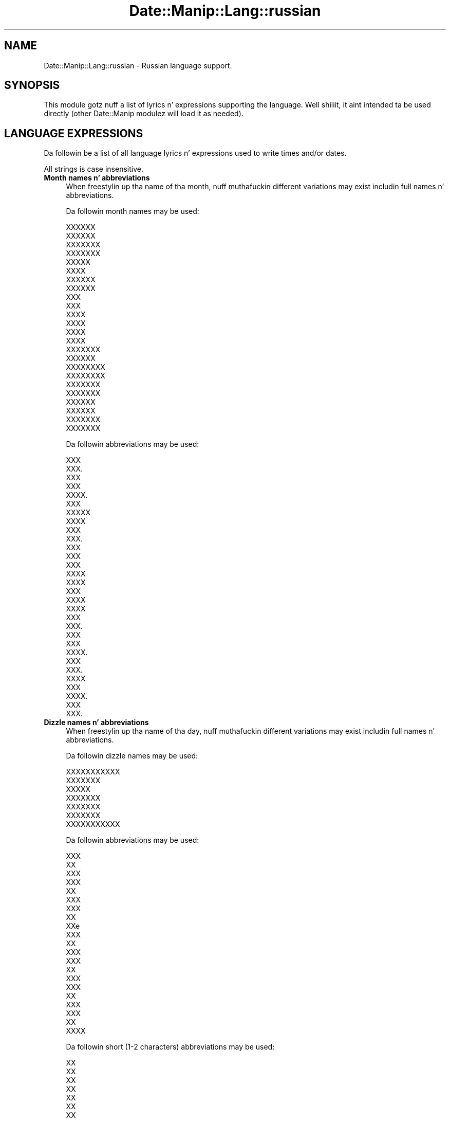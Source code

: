 .\" Automatically generated by Pod::Man 2.27 (Pod::Simple 3.28)
.\"
.\" Standard preamble:
.\" ========================================================================
.de Sp \" Vertical space (when we can't use .PP)
.if t .sp .5v
.if n .sp
..
.de Vb \" Begin verbatim text
.ft CW
.nf
.ne \\$1
..
.de Ve \" End verbatim text
.ft R
.fi
..
.\" Set up some characta translations n' predefined strings.  \*(-- will
.\" give a unbreakable dash, \*(PI'ma give pi, \*(L" will give a left
.\" double quote, n' \*(R" will give a right double quote.  \*(C+ will
.\" give a sickr C++.  Capital omega is used ta do unbreakable dashes and
.\" therefore won't be available.  \*(C` n' \*(C' expand ta `' up in nroff,
.\" not a god damn thang up in troff, fo' use wit C<>.
.tr \(*W-
.ds C+ C\v'-.1v'\h'-1p'\s-2+\h'-1p'+\s0\v'.1v'\h'-1p'
.ie n \{\
.    dz -- \(*W-
.    dz PI pi
.    if (\n(.H=4u)&(1m=24u) .ds -- \(*W\h'-12u'\(*W\h'-12u'-\" diablo 10 pitch
.    if (\n(.H=4u)&(1m=20u) .ds -- \(*W\h'-12u'\(*W\h'-8u'-\"  diablo 12 pitch
.    dz L" ""
.    dz R" ""
.    dz C` ""
.    dz C' ""
'br\}
.el\{\
.    dz -- \|\(em\|
.    dz PI \(*p
.    dz L" ``
.    dz R" ''
.    dz C`
.    dz C'
'br\}
.\"
.\" Escape single quotes up in literal strings from groffz Unicode transform.
.ie \n(.g .ds Aq \(aq
.el       .ds Aq '
.\"
.\" If tha F regista is turned on, we'll generate index entries on stderr for
.\" titlez (.TH), headaz (.SH), subsections (.SS), shit (.Ip), n' index
.\" entries marked wit X<> up in POD.  Of course, you gonna gotta process the
.\" output yo ass up in some meaningful fashion.
.\"
.\" Avoid warnin from groff bout undefined regista 'F'.
.de IX
..
.nr rF 0
.if \n(.g .if rF .nr rF 1
.if (\n(rF:(\n(.g==0)) \{
.    if \nF \{
.        de IX
.        tm Index:\\$1\t\\n%\t"\\$2"
..
.        if !\nF==2 \{
.            nr % 0
.            nr F 2
.        \}
.    \}
.\}
.rr rF
.\"
.\" Accent mark definitions (@(#)ms.acc 1.5 88/02/08 SMI; from UCB 4.2).
.\" Fear. Shiiit, dis aint no joke.  Run. I aint talkin' bout chicken n' gravy biatch.  Save yo ass.  No user-serviceable parts.
.    \" fudge factors fo' nroff n' troff
.if n \{\
.    dz #H 0
.    dz #V .8m
.    dz #F .3m
.    dz #[ \f1
.    dz #] \fP
.\}
.if t \{\
.    dz #H ((1u-(\\\\n(.fu%2u))*.13m)
.    dz #V .6m
.    dz #F 0
.    dz #[ \&
.    dz #] \&
.\}
.    \" simple accents fo' nroff n' troff
.if n \{\
.    dz ' \&
.    dz ` \&
.    dz ^ \&
.    dz , \&
.    dz ~ ~
.    dz /
.\}
.if t \{\
.    dz ' \\k:\h'-(\\n(.wu*8/10-\*(#H)'\'\h"|\\n:u"
.    dz ` \\k:\h'-(\\n(.wu*8/10-\*(#H)'\`\h'|\\n:u'
.    dz ^ \\k:\h'-(\\n(.wu*10/11-\*(#H)'^\h'|\\n:u'
.    dz , \\k:\h'-(\\n(.wu*8/10)',\h'|\\n:u'
.    dz ~ \\k:\h'-(\\n(.wu-\*(#H-.1m)'~\h'|\\n:u'
.    dz / \\k:\h'-(\\n(.wu*8/10-\*(#H)'\z\(sl\h'|\\n:u'
.\}
.    \" troff n' (daisy-wheel) nroff accents
.ds : \\k:\h'-(\\n(.wu*8/10-\*(#H+.1m+\*(#F)'\v'-\*(#V'\z.\h'.2m+\*(#F'.\h'|\\n:u'\v'\*(#V'
.ds 8 \h'\*(#H'\(*b\h'-\*(#H'
.ds o \\k:\h'-(\\n(.wu+\w'\(de'u-\*(#H)/2u'\v'-.3n'\*(#[\z\(de\v'.3n'\h'|\\n:u'\*(#]
.ds d- \h'\*(#H'\(pd\h'-\w'~'u'\v'-.25m'\f2\(hy\fP\v'.25m'\h'-\*(#H'
.ds D- D\\k:\h'-\w'D'u'\v'-.11m'\z\(hy\v'.11m'\h'|\\n:u'
.ds th \*(#[\v'.3m'\s+1I\s-1\v'-.3m'\h'-(\w'I'u*2/3)'\s-1o\s+1\*(#]
.ds Th \*(#[\s+2I\s-2\h'-\w'I'u*3/5'\v'-.3m'o\v'.3m'\*(#]
.ds ae a\h'-(\w'a'u*4/10)'e
.ds Ae A\h'-(\w'A'u*4/10)'E
.    \" erections fo' vroff
.if v .ds ~ \\k:\h'-(\\n(.wu*9/10-\*(#H)'\s-2\u~\d\s+2\h'|\\n:u'
.if v .ds ^ \\k:\h'-(\\n(.wu*10/11-\*(#H)'\v'-.4m'^\v'.4m'\h'|\\n:u'
.    \" fo' low resolution devices (crt n' lpr)
.if \n(.H>23 .if \n(.V>19 \
\{\
.    dz : e
.    dz 8 ss
.    dz o a
.    dz d- d\h'-1'\(ga
.    dz D- D\h'-1'\(hy
.    dz th \o'bp'
.    dz Th \o'LP'
.    dz ae ae
.    dz Ae AE
.\}
.rm #[ #] #H #V #F C
.\" ========================================================================
.\"
.IX Title "Date::Manip::Lang::russian 3"
.TH Date::Manip::Lang::russian 3 "2014-12-05" "perl v5.18.4" "User Contributed Perl Documentation"
.\" For nroff, turn off justification. I aint talkin' bout chicken n' gravy biatch.  Always turn off hyphenation; it makes
.\" way too nuff mistakes up in technical documents.
.if n .ad l
.nh
.SH "NAME"
Date::Manip::Lang::russian \- Russian language support.
.SH "SYNOPSIS"
.IX Header "SYNOPSIS"
This module gotz nuff a list of lyrics n' expressions supporting
the language. Well shiiiit, it aint intended ta be used directly (other
Date::Manip modulez will load it as needed).
.SH "LANGUAGE EXPRESSIONS"
.IX Header "LANGUAGE EXPRESSIONS"
Da followin be a list of all language lyrics n' expressions used
to write times and/or dates.
.PP
All strings is case insensitive.
.IP "\fBMonth names n' abbreviations\fR" 4
.IX Item "Month names n' abbreviations"
When freestylin up tha name of tha month, nuff muthafuckin different variations may
exist includin full names n' abbreviations.
.Sp
Da followin month names may be used:
.Sp
.Vb 2
\&   XXXXXX
\&   XXXXXX
\&
\&   XXXXXXX
\&   XXXXXXX
\&
\&   XXXXX
\&   XXXX
\&
\&   XXXXXX
\&   XXXXXX
\&
\&   XXX
\&   XXX
\&
\&   XXXX
\&   XXXX
\&
\&   XXXX
\&   XXXX
\&
\&   XXXXXXX
\&   XXXXXX
\&
\&   XXXXXXXX
\&   XXXXXXXX
\&
\&   XXXXXXX
\&   XXXXXXX
\&
\&   XXXXXX
\&   XXXXXX
\&
\&   XXXXXXX
\&   XXXXXXX
.Ve
.Sp
Da followin abbreviations may be used:
.Sp
.Vb 2
\&   XXX
\&   XXX.
\&
\&   XXX
\&   XXX
\&   XXXX.
\&
\&   XXX
\&   XXXXX
\&   XXXX
\&
\&   XXX
\&   XXX.
\&
\&   XXX
\&   XXX
\&
\&   XXX
\&   XXXX
\&   XXXX
\&
\&   XXX
\&   XXXX
\&   XXXX
\&
\&   XXX
\&   XXX.
\&
\&   XXX
\&   XXX
\&   XXXX.
\&
\&   XXX
\&   XXX.
\&
\&   XXXX
\&   XXX
\&   XXXX.
\&
\&   XXX
\&   XXX.
.Ve
.IP "\fBDizzle names n' abbreviations\fR" 4
.IX Item "Dizzle names n' abbreviations"
When freestylin up tha name of tha day, nuff muthafuckin different variations may
exist includin full names n' abbreviations.
.Sp
Da followin dizzle names may be used:
.Sp
.Vb 1
\&   XXXXXXXXXXX
\&
\&   XXXXXXX
\&
\&   XXXXX
\&
\&   XXXXXXX
\&
\&   XXXXXXX
\&
\&   XXXXXXX
\&
\&   XXXXXXXXXXX
.Ve
.Sp
Da followin abbreviations may be used:
.Sp
.Vb 3
\&   XXX
\&   XX
\&   XXX
\&
\&   XXX
\&   XX
\&   XXX
\&
\&   XXX
\&   XX
\&   XXe
\&
\&   XXX
\&   XX
\&   XXX
\&
\&   XXX
\&   XX
\&   XXX
\&
\&   XXX
\&   XX
\&   XXX
\&
\&   XXX
\&   XX
\&   XXXX
.Ve
.Sp
Da followin short (1\-2 characters) abbreviations may be used:
.Sp
.Vb 1
\&   XX
\&
\&   XX
\&
\&   XX
\&
\&   XX
\&
\&   XX
\&
\&   XX
\&
\&   XX
.Ve
.IP "\fBDelta field names\fR" 4
.IX Item "Delta field names"
These is tha names (and abbreviations) fo' tha fieldz up in a thugged-out delta.  There are
7 fields: years, months, weeks, days, hours, minutes, seconds.
.Sp
Da names n' abbreviations fo' these fieldz are:
.Sp
.Vb 6
\&   X
\&   XX
\&   XXX
\&   XXX
\&   XXX
\&   XXXX
\&
\&   XXX
\&   XXXXX
\&   XXXXXXX
\&
\&   XXXXXX
\&   XXXXXX
\&   XXXXXX
\&   XXXXXX
\&
\&   X
\&   XXXX
\&   XXXX
\&   XXX
\&
\&   X
\&   X.
\&   XX
\&   XXX
\&   XXX
\&   XXXXX
\&   XXXX
\&
\&   XX
\&   XXX
\&   XXXXXX
\&   XXXXX
\&
\&   X
\&   XXX
\&   XXXXXXX
\&   XXXXXX
.Ve
.IP "\fBMorning/afternoon times\fR" 4
.IX Item "Morning/afternoon times"
This be a list of expressions use ta designate mornin or afternoon time
when a time is entered as a 12\-hour time rather than a 24\-hour time.
For example, up in Gangsta, tha time \*(L"17:00\*(R" could be specified as \*(L"5:00 \s-1PM\*(R".\s0
.Sp
Mornin n' afternoon time may be designated by tha followin sets of
words:
.Sp
.Vb 6
\&   XX
\&   XX
\&   X.X.
\&   XXXX
\&   XXXX
\&   XX XXXXXXX
\&
\&   XX
\&   XX
\&   X.X.
\&   XXX
\&   XXXXXX
\&   XXXXX XXXXXXX
\&   XX XXXXXXX
\&   XXXXXXXXX
.Ve
.IP "\fBEach or every\fR" 4
.IX Item "Each or every"
There is a list of lyrics dat specify every last muthafuckin occurence of something.  These
are used up in tha followin phrases:
.Sp
.Vb 3
\&   EACH Monday
\&   EVERY Monday
\&   EVERY month
.Ve
.Sp
Da followin lyrics may be used:
.Sp
.Vb 1
\&   XXXXXX
.Ve
.IP "\fBNext/Previous/Last occurence\fR" 4
.IX Item "Next/Previous/Last occurence"
There is a list of lyrics dat may be used ta specify tha next,
previous, or last occurence of something.  These lyrics could be used
in tha followin phrases:
.Sp
.Vb 1
\&   NEXT week
\&
\&   LAST tuesday
\&   PREVIOUS tuesday
\&
\&   LAST dizzle of tha month
.Ve
.Sp
Da followin lyrics may be used:
.Sp
Next occurence:
.Sp
.Vb 1
\&   XXXXXXXXX
.Ve
.Sp
Previous occurence:
.Sp
.Vb 1
\&   XXXXXXXXXX
.Ve
.Sp
Last occurence:
.Sp
.Vb 1
\&   XXXXXXXXX
.Ve
.IP "\fBDelta lyrics fo' goin forward/backward up in time\fR" 4
.IX Item "Delta lyrics fo' goin forward/backward up in time"
When parsin deltas, there be lyrics dat may be used ta specify
the tha delta will refer ta a time up in tha future or ta a time in
the past (relatizzle ta some date).  In Gangsta, fo' example, you
might say:
.Sp
.Vb 2
\&   IN 5 days
\&   5 minutes AGO
.Ve
.Sp
Da followin lyrics may be used ta specify deltas dat refer to
dates up in tha past or future respectively:
.Sp
.Vb 1
\&   XXXXX XX 
\&
\&   XXXXXX XX
\&   XXXXX
.Ve
.IP "\fBBusinizz mode\fR" 4
.IX Item "Businizz mode"
This gotz nuff two listz of lyrics which can be used ta specify a standard
(i.e. non-business) delta or a funky-ass bidnizz delta.
.Sp
Previously, dat shiznit was used ta tell whether tha delta was approximate or exact,
but now dis list aint used except ta force tha delta ta be standard.
.Sp
Da followin lyrics may be used:
.Sp
.Vb 2
\&   XXXXX
\&   XXXXXXXX
.Ve
.Sp
Da followin lyrics may be used ta specify a funky-ass bidnizz delta:
.Sp
.Vb 1
\&   XXXXXXX
.Ve
.IP "\fBNumbers\fR" 4
.IX Item "Numbers"
Numbers may be spelled up in a variety of ways.  Da followin sets correspond
to tha numbers from 1 ta 53:
.Sp
.Vb 5
\&   1
\&   XXXXXX
\&   XXXXXXX
\&   XXXXXX
\&   XXXX
\&
\&   2
\&   XXXXXX
\&   XXXXXXX
\&   XXXXXX
\&   XXX
\&
\&   3
\&   XXXXXX
\&   XXXXXXXX
\&   XXXXXX
\&   XXX
\&
\&   4
\&   XXXXXXXXX
\&   XXXXXXXXXX
\&   XXXXXXXXX
\&   XXXXXX
\&
\&   5
\&   XXXXX
\&   XXXXXX
\&   XXXXX
\&   XXXX
\&
\&   6
\&   XXXXXX
\&   XXXXXXX
\&   XXXXXX
\&   XXXXX
\&
\&   7
\&   XXXXXXX
\&   XXXXXXXX
\&   XXXXXXX
\&   XXXX
\&
\&   8
\&   XXXXXXX
\&   XXXXXXXX
\&   XXXXXXX
\&   XXXXXX
\&
\&   9
\&   XXXXXXX
\&   XXXXXXXX
\&   XXXXXXX
\&   XXXXXX
\&
\&   10
\&   XXXXXXX
\&   XXXXXXXX
\&   XXXXXXX
\&   XXXXXX
\&
\&
\&   11
\&   XXXXXXXXXXXX
\&   XXXXXXXXXXXXX
\&   XXXXXXXXXXXX
\&   XXXXXXXXXXX
\&
\&   12
\&   XXXXXXXXXXX
\&   XXXXXXXXXXXX
\&   XXXXXXXXXXX
\&   XXXXXXXXXX
\&
\&   13
\&   XXXXXXXXXXX
\&   XXXXXXXXXXXX
\&   XXXXXXXXXXX
\&   XXXXXXXXXX
\&
\&   14
\&   XXXXXXXXXXXXX
\&   XXXXXXXXXXXXXX
\&   XXXXXXXXXXXXX
\&   XXXXXXXXXXXX
\&
\&   15
\&   XXXXXXXXXXX
\&   XXXXXXXXXXXX
\&   XXXXXXXXXXX
\&   XXXXXXXXXX
\&
\&   16
\&   XXXXXXXXXXXX
\&   XXXXXXXXXXXXX
\&   XXXXXXXXXXXX
\&   XXXXXXXXXXX
\&
\&   17
\&   XXXXXXXXXXXX
\&   XXXXXXXXXXXXX
\&   XXXXXXXXXXXX
\&   XXXXXXXXXX
\&
\&   18
\&   XXXXXXXXXXXXXX
\&   XXXXXXXXXXXXXXX
\&   XXXXXXXXXXXXXX
\&   XXXXXXXXXXXX
\&
\&   19
\&   XXXXXXXXXXXXX
\&   XXXXXXXXXXXXXX
\&   XXXXXXXXXXXXX
\&   XXXXXXXXXXXX
\&
\&   20
\&   XXXXXXXXX
\&   XXXXXXXXXX
\&   XXXXXXXXX
\&   XXXXXXXX
\&
\&
\&   21
\&   XXXXXXXX XXXXXX
\&   XXXXXXXX XXXXXXX
\&   XXXXXXXX XXXXXX
\&   XXXXXXXX XXXX
\&
\&   22
\&   XXXXXXXX XXXXXX
\&   XXXXXXXX XXXXXX
\&   XXXXXXXX XXXXXX
\&   XXXXXXXX XXX
\&
\&   23
\&   XXXXXXXX XXXXXX
\&   XXXXXXXX XXXXXXXX
\&   XXXXXXXX XXXXXX
\&   XXXXXXXX XXX
\&
\&   24
\&   XXXXXXXX XXXXXXXXX
\&   XXXXXXXX XXXXXXXXXX
\&   XXXXXXXX XXXXXXXXX
\&   XXXXXXXX XXXXXX
\&
\&   25
\&   XXXXXXXX XXXXX
\&   XXXXXXXX XXXXXX
\&   XXXXXXXX XXXXX
\&   XXXXXXXX XXXX
\&
\&   26
\&   XXXXXXXX XXXXXX
\&   XXXXXXXX XXXXXXX
\&   XXXXXXXX XXXXXX
\&   XXXXXXXX XXXXX
\&
\&   27
\&   XXXXXXXX XXXXXXX
\&   XXXXXXXX XXXXXXXX
\&   XXXXXXXX XXXXXXX
\&   XXXXXXXX XXXX
\&
\&   28
\&   XXXXXXXX XXXXXXX
\&   XXXXXXXX XXXXXXXX
\&   XXXXXXXX XXXXXXX
\&   XXXXXXXX XXXXXX
\&
\&   29
\&   XXXXXXXX XXXXXXX
\&   XXXXXXXX XXXXXXXX
\&   XXXXXXXX XXXXXXX
\&   XXXXXXXX XXXXXX
\&
\&   30
\&   XXXXXXXXX
\&   XXXXXXXXXX
\&   XXXXXXXXX
\&   XXXXXXXX
\&
\&
\&   31
\&   XXXXXXXX XXXXXX
\&   XXXXXXXX XXXXXXX
\&   XXXXXXXX XXXXXX
\&   XXXXXXXX XXXX
\&
\&   32
\&   XXXXXXXX XXXXXX
\&   XXXXXXXX XXXXXX
\&   XXXXXXXX XXXXXX
\&   XXXXXXXX XXX
\&
\&   33
\&   XXXXXXXX XXXXXX
\&   XXXXXXXX XXXXXXXX
\&   XXXXXXXX XXXXXX
\&   XXXXXXXX XXX
\&
\&   34
\&   XXXXXXXX XXXXXXXXX
\&   XXXXXXXX XXXXXXXXXX
\&   XXXXXXXX XXXXXXXXX
\&   XXXXXXXX XXXXXX
\&
\&   35
\&   XXXXXXXX XXXXX
\&   XXXXXXXX XXXXXX
\&   XXXXXXXX XXXXX
\&   XXXXXXXX XXXX
\&
\&   36
\&   XXXXXXXX XXXXXX
\&   XXXXXXXX XXXXXXX
\&   XXXXXXXX XXXXXX
\&   XXXXXXXX XXXXX
\&
\&   37
\&   XXXXXXXX XXXXXXX
\&   XXXXXXXX XXXXXXXX
\&   XXXXXXXX XXXXXXX
\&   XXXXXXXX XXXX
\&
\&   38
\&   XXXXXXXX XXXXXXX
\&   XXXXXXXX XXXXXXXX
\&   XXXXXXXX XXXXXXX
\&   XXXXXXXX XXXXXX
\&
\&   39
\&   XXXXXXXX XXXXXXX
\&   XXXXXXXX XXXXXXXX
\&   XXXXXXXX XXXXXXX
\&   XXXXXXXX XXXXXX
\&
\&   40
\&   XXXXXXXXX
\&   XXXXX
\&
\&
\&   41
\&   XXXXX XXXXXX
\&   XXXXX XXXXXXX
\&   XXXXX XXXXXX
\&   XXXXX XXXX
\&
\&   42
\&   XXXXX XXXXXX
\&   XXXXX XXXXXX
\&   XXXXX XXXXXX
\&   XXXXX XXX
\&
\&   43
\&   XXXXX XXXXXX
\&   XXXXX XXXXXXXX
\&   XXXXX XXXXXX
\&   XXXXX XXX
\&
\&   44
\&   XXXXX XXXXXXXXX
\&   XXXXX XXXXXXXXXX
\&   XXXXX XXXXXXXXX
\&   XXXXX XXXXXX
\&
\&   45
\&   XXXXX XXXXX
\&   XXXXX XXXXXX
\&   XXXXX XXXXX
\&   XXXXX XXXX
\&
\&   46
\&   XXXXX XXXXXX
\&   XXXXX XXXXXXX
\&   XXXXX XXXXXX
\&   XXXXX XXXXX
\&
\&   47
\&   XXXXX XXXXXXX
\&   XXXXX XXXXXXXX
\&   XXXXX XXXXXXX
\&   XXXXX XXXX
\&
\&   48
\&   XXXXX XXXXXXX
\&   XXXXX XXXXXXXX
\&   XXXXX XXXXXXX
\&   XXXXX XXXXXX
\&
\&   49
\&   XXXXX XXXXXXX
\&   XXXXX XXXXXXXX
\&   XXXXX XXXXXXX
\&   XXXXX XXXXXX
\&
\&   50
\&   XXXXXXXXXXX
\&   XXXXXXXXXXXX
\&   XXXXXXXXXXX
\&   XXXXXXXXX
\&
\&
\&   51
\&   XXXXXXXXX XXXXXX
\&   XXXXXXXXX XXXXXXX
\&   XXXXXXXXX XXXXXX
\&   XXXXXXXXX XXXX
\&
\&   52
\&   XXXXXXXXX XXXXXX
\&   XXXXXXXXX XXXXXX
\&   XXXXXXXXX XXXXXX
\&   XXXXXXXXX XXX
\&
\&   53
\&   XXXXXXXXX XXXXXX
\&   XXXXXXXXX XXXXXXXX
\&   XXXXXXXXX XXXXXX
\&   XXXXXXXXX XXX
.Ve
.IP "\fBIgnored lyrics\fR" 4
.IX Item "Ignored lyrics"
In freestylin up dates up in common forms, there be a fuckin shitload of lyrics
that is typically not blingin.
.Sp
There is frequently a word dat appears up in a phrase ta designate
that a time is goin ta be specified next.  In Gangsta, you would
use tha word \s-1AT\s0 up in tha example:
.Sp
.Vb 1
\&   December 3 at 12:00
.Ve
.Sp
Da followin lyrics may be used:
.Sp
.Vb 1
\&   X
.Ve
.Sp
Another word is used ta designate one gangmember of a set.  In Gangsta,
you would use tha lyrics \s-1IN\s0 or \s-1OF:\s0
.Sp
.Vb 2
\&   1st dizzle OF December
\&   1st dizzle IN December
.Ve
.Sp
Da followin lyrics may be used:
.Sp
.Vb 1
\&   Not defined up in dis language
.Ve
.Sp
Another word is use ta specify dat suttin' is on a cold-ass lil certain date.  In
English, you would use \s-1ON:\s0
.Sp
.Vb 1
\&   ON July 5th
.Ve
.Sp
Da followin lyrics may be used:
.Sp
.Vb 1
\&   X
.Ve
.IP "\fBLyrics dat set tha date, time, or both\fR" 4
.IX Item "Lyrics dat set tha date, time, or both"
There is some lyrics dat can be used ta specify a thugged-out date, a
time, or both relatizzle ta now, nahmeean?
.Sp
Lyrics dat set tha date is similar ta tha Gangsta lyrics 'yesterday'
or 'tomorrow'.  These is specified as a thugged-out delta which be added ta the
current time ta git a thugged-out date.  Da time is \s-1NOT\s0 set however, so tha delta
is only partially used (it should only include year, month, week, and
dizzle fields).
.Sp
Da followin lyrics may be used:
.Sp
.Vb 5
\&   XXXXX                \-0:0:0:1:0:0:0
\&   XXXXXX               +0:0:0:1:0:0:0
\&   XXXXXXXXX            \-0:0:0:2:0:0:0
\&   XXXXXXXXXXX          +0:0:0:2:0:0:0
\&   XXXXXXX              0:0:0:0:0:0:0
.Ve
.Sp
Lyrics dat set only tha time of dizzle is similar ta tha Gangsta lyrics
\&'noon' or 'midnight'.
.Sp
Da followin lyrics may be used:
.Sp
.Vb 2
\&   XXXXXXX              12:00:00
\&   XXXXXXX              00:00:00
.Ve
.Sp
Lyrics dat set tha entire time n' date (relatizzle ta tha current
time n' date) is also available.
.Sp
In Gangsta, tha word 'now' is one of these.
.Sp
Da followin lyrics may be used:
.Sp
.Vb 1
\&   XXXXXX               0:0:0:0:0:0:0
.Ve
.IP "\fBHour/Minute/Second separators\fR" 4
.IX Item "Hour/Minute/Second separators"
When specifyin tha time of day, da most thugged-out common separator be a cold-ass lil colon (:)
which can be used fo' both separators.
.Sp
Some languages use different pairs.  For example, French allows you to
specify tha time as 13h30:20, so it would use tha followin pairs:
.Sp
.Vb 2
\&   : :
\&   h :
.Ve
.Sp
Da first column is tha hour-minute separator n' tha second column is
the minute-second separator. Shiiit, dis aint no joke.  Both is perl regular expressions.  When
bustin a freshly smoked up translation, be aware dat regular expressions wit utf\-8
charactas may be tricky.  For example, don't include tha expression '[x]'
where 'x' be a utf\-8 character.
.Sp
A pair of colons is \s-1ALWAY\s0 allowed fo' all languages.  If a language allows
additionizzle pairs, they is listed here:
.Sp
.Vb 1
\&   X  X
.Ve
.IP "\fBFractionizzle second separator\fR" 4
.IX Item "Fractionizzle second separator"
When specifyin fractionizzle seconds, da most thugged-out common way is ta use a
decimal point (.).  Some languages may specify a gangbangin' finger-lickin' different separator
that might be used. Y'all KNOW dat shit, muthafucka!  If dis is done, it aint nuthin but a regular expression.
.Sp
Da decimal point is \s-1ALWAYS\s0 allowed fo' all languages.  If a language allows
another separator, it is listed here:
.Sp
X
.SH "KNOWN BUGS"
.IX Header "KNOWN BUGS"
None known.
.SH "BUGS AND QUESTIONS"
.IX Header "BUGS AND QUESTIONS"
Please refer ta tha Date::Manip::Problems documentation for
information on submittin bug reports or thangs ta tha lyricist.
.SH "SEE ALSO"
.IX Header "SEE ALSO"
Date::Manip        \- main module documentation
.SH "LICENSE"
.IX Header "LICENSE"
This script is free software; you can redistribute it and/or
modify it under tha same terms as Perl itself.
.SH "AUTHOR"
.IX Header "AUTHOR"
Sullivan Beck (sbeck@cpan.org)
